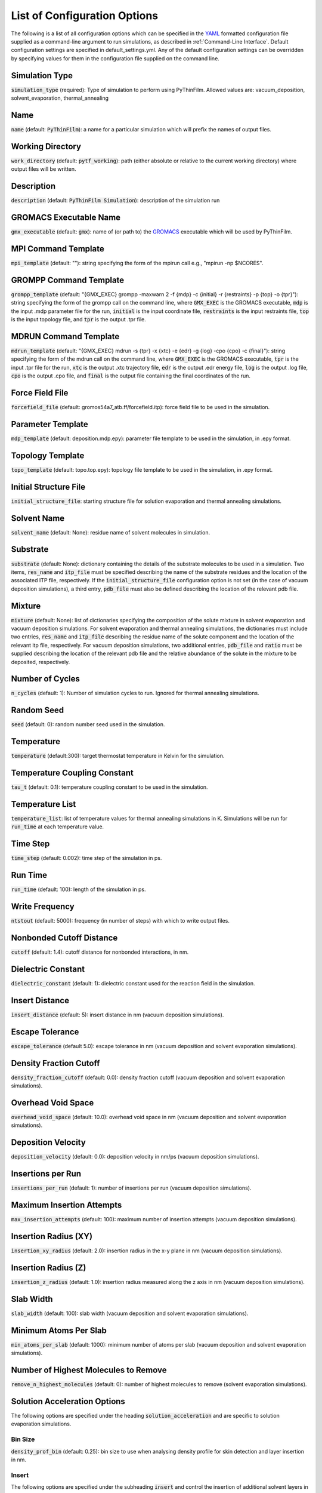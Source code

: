 .. _Configuration Options:
List of Configuration Options
=============================

The following is a list of all configuration options which can be specified in the `YAML <https://www.yaml.org/>`_ formatted configuration file supplied as a command-line argument to run simulations, as described in :ref:`Command-Line Interface`.  Default configuration settings are specified in default_settings.yml.  Any of the default configuration settings can be overridden by specifying values for them in the configuration file supplied on the command line.

Simulation Type
---------------

:code:`simulation_type` (required): Type of simulation to perform using PyThinFilm.  Allowed values are: vacuum_deposition, solvent_evaporation, thermal_annealing

Name
----

:code:`name` (default: :code:`PyThinFilm`): a name for a particular simulation which will prefix the names of output files.  

Working Directory
-----------------

:code:`work_directory` (default: :code:`pytf_working`): path (either absolute or relative to the current working directory) where output files will be written. 

Description
-----------------------

:code:`description` (default: :code:`PyThinFilm Simulation`): description of the simulation run

GROMACS Executable Name
-----------------------

:code:`gmx_executable` (default: :code:`gmx`): name of (or path to) the `GROMACS <https://www.gromacs.org/>`_ executable which will be used by PyThinFilm.

MPI Command Template
--------------------

:code:`mpi_template` (default: ""): string specifying the form of the mpirun call e.g., "mpirun -np $NCORES".

GROMPP Command Template
-----------------------

:code:`grompp_template` (default: "{GMX_EXEC} grompp -maxwarn 2 -f {mdp} -c {initial} -r {restraints} -p {top} -o {tpr}"): string specifying the form of the grompp call on the command line, where :code:`GMX_EXEC` is the GROMACS executable, :code:`mdp` is the input .mdp parameter file for the run, :code:`initial` is the input coordinate file, :code:`restraints` is the input restraints file, :code:`top` is the input topology file, and :code:`tpr` is the output .tpr file.

MDRUN Command Template
----------------------

:code:`mdrun_template` (default: "{GMX_EXEC} mdrun -s {tpr} -x {xtc} -e {edr} -g {log} -cpo {cpo} -c {final}"): string specifying the form of the mdrun call on the command line, where :code:`GMX_EXEC` is the GROMACS executable, :code:`tpr` is the input .tpr file for the run, :code:`xtc` is the output .xtc trajectory file, :code:`edr` is the output .edr energy file, :code:`log` is the output .log file, :code:`cpo` is the output .cpo file, and :code:`final` is the output file containing the final coordinates of the run.  

Force Field File
----------------

:code:`forcefield_file` (default: gromos54a7_atb.ff/forcefield.itp): force field file to be used in the simulation.

Parameter Template
------------

:code:`mdp_template` (default: deposition.mdp.epy): parameter file template to be used in the simulation, in .epy format.

Topology Template
-----------------

:code:`topo_template` (default: topo.top.epy): topology file template to be used in the simulation, in .epy format. 

Initial Structure File
-----------------------

:code:`initial_structure_file`: starting structure file for solution evaporation and thermal annealing simulations.

Solvent Name
------------

:code:`solvent_name` (default: None): residue name of solvent molecules in simulation.

Substrate
---------

:code:`substrate` (default: None): dictionary containing the details of the substrate molecules to be used in a simulation.  Two items, :code:`res_name` and :code:`itp_file` must be specified describing the name of the substrate residues and the location of the associated ITP file, respectively.  If the :code:`initial_structure_file` configuration option is not set (in the case of vacuum deposition simulations), a third entry, :code:`pdb_file` must also be defined describing the location of the relevant pdb file.

Mixture
-------

:code:`mixture` (default: None): list of dictionaries specifying the composition of the solute mixture in solvent evaporation and vacuum deposition simulations.  For solvent evaporation and thermal annealing simulations, the dictionaries must include two entries, :code:`res_name` and :code:`itp_file` describing the residue name of the solute component and the location of the relevant itp file, respectively.  For vacuum deposition simulations, two additional entries, :code:`pdb_file` and :code:`ratio` must be supplied describing the location of the relevant pdb file and the relative abundance of the solute in the mixture to be deposited, respectively.

Number of Cycles
-----------

:code:`n_cycles` (default: 1): Number of simulation cycles to run. Ignored for thermal annealing simulations.   

Random Seed
-----------

:code:`seed` (default: 0): random number seed used in the simulation.

Temperature
-----------

:code:`temperature` (default:300): target thermostat temperature in Kelvin for the simulation.

Temperature Coupling Constant
------------------------------

:code:`tau_t` (default: 0.1): temperature coupling constant to be used in the simulation.

Temperature List
-----------------

:code:`temperature_list`: list of temperature values for thermal annealing simulations in K.  Simulations will be run for :code:`run_time` at each temperature value.

Time Step
---------

:code:`time_step` (default: 0.002): time step of the simulation in ps.

Run Time
--------

:code:`run_time` (default: 100): length of the simulation in ps.

Write Frequency
---------------

:code:`ntstout` (default: 5000): frequency (in number of steps) with which to write output files.  

Nonbonded Cutoff Distance
-------------------------

:code:`cutoff` (default: 1.4): cutoff distance for nonbonded interactions, in nm.

Dielectric Constant
---------------------

:code:`dielectric_constant` (default: 1): dielectric constant used for the reaction field in the simulation.

Insert Distance
---------------

:code:`insert_distance` (default: 5): insert distance in nm  (vacuum deposition simulations).

Escape Tolerance
----------------

:code:`escape_tolerance` (default 5.0): escape tolerance in nm (vacuum deposition and solvent evaporation simulations). 

Density Fraction Cutoff
--------------------
:code:`density_fraction_cutoff` (default: 0.0): density fraction cutoff (vacuum deposition and solvent evaporation simulations).

Overhead Void Space
----------------
:code:`overhead_void_space` (default: 10.0): overhead void space in nm (vacuum deposition and solvent evaporation simulations).

Deposition Velocity
------------------

:code:`deposition_velocity` (default: 0.0): deposition velocity in nm/ps (vacuum deposition simulations).

Insertions per Run
-------------------

:code:`insertions_per_run` (default: 1): number of insertions per run (vacuum deposition simulations).

Maximum Insertion Attempts
--------------------------

:code:`max_insertion_attempts` (default: 100): maximum number of insertion attempts (vacuum deposition simulations).


Insertion Radius (XY)
----------------------

:code:`insertion_xy_radius` (default: 2.0): insertion radius in the x-y plane in nm (vacuum deposition simulations).

Insertion Radius (Z)
--------------------

:code:`insertion_z_radius` (default: 1.0): insertion radius measured along the z axis in nm (vacuum deposition simulations).


Slab Width
----------

:code:`slab_width` (default: 100): slab width (vacuum deposition and solvent evaporation simulations).

Minimum Atoms Per Slab
----------------------

:code:`min_atoms_per_slab` (default: 1000): minimum number of atoms per slab (vacuum deposition and solvent evaporation simulations).


Number of Highest Molecules to Remove
-------------------------------------

:code:`remove_n_highest_molecules` (default: 0): number of highest molecules to remove (solvent evaporation simulations). 

Solution Acceleration Options
-----------------------------

The following options are specified under the heading :code:`solution_acceleration` and are specific to solution evaporation simulations.

Bin Size
~~~~~~~~

:code:`density_prof_bin` (default: 0.25): bin size to use when analysing density profile for skin detection and layer insertion in nm.


Insert
~~~~~~

The following options are specified under the subheading :code:`insert` and control the insertion of additional solvent layers in solvent evaporation simulations.

:code:`enabled` (default: False): controls whether additional solution layers are inserted. All other options in this category are ignored if this value is set to False.

:code:`use_self` (default: True): controls whether own geometry (between input_min_z and input_max_z) is used to find new layers.

:code:`input_gro_file` (default: ~): system to source inserted layer from.

:code:`insert_min_z` (default: 45): minimum z value of the point at which to split the main system in nm.  The point should generally be just above the substrate in a region where the structure is close to that of the bulk solution.

:code:`insert_max_z` (default: 45): maximum z value of the point at which to split the main system in nm.  Should generally be below the bottom of the skin density tail.

:code:`min_skin_height` (default: 70): insertion will be performed if the bottom of the skin is below this height in nm.

:code:`source_min_z` (default: 45): the point above which molecules are valid targets to be copied into the main system as an extra layer of solution in nm.

:code:`source_max_z` (default: 60): the point below which molecules are valid targets to be copied into the main system as an extra layer of solution in nm.

:code:`max_skin_thickness` (default: 20): insertion will only be performed if the thickness of the layer in nm is below this value.

:code:`insert_thickness:` (default: 10): thickness of inserted layer in nm. appropriate values will depend on the size of the molecules in the system, with larger molecules requiring thicker layers.  Lower values will help improve simulation speed.

:code:`thickness_tol` (default: 0.2): fractional tolerance for insert thickness.

:code:`consecutive_bins` (default: 8): number of consecutive bins which must be detected to determine the presence of a skin.  Fewer consecutive bins allows detection of a thinner skin, but makes that detection less reliable. Since reliability is important for
                            # layer insertion to avoid inserting too early,
                            # more bins are generally better here so long as
                            # they don't exceed the skin thickness.

:code:`skin_density_thresh` (default: 10): solute concentration above which :code:`consecutive_bins` bins in a row will be used to detect the bottom of the skin in units of atoms per cubic nm. This is dependent on the concentration of the solute in the bulk region and the density of the dried film.

:code:`max_solute_density` (default: 15): maximum density of solute atoms in a slab that could be selected for splitting the system in atoms per cubic nm. Two consecutive slabs below this density are searched for, and the plane between them is where the split occurs. Molecules that cross the plane are deleted, so this number can be used to avoid deleting too many solute molecules.


:code:`strategy` (default: weighted): strategy to use when choosing a solvent layer to insert.  Options are: 'best':     Choose the layer with a height closest to insert_thickness. 'weighted': Randomly choose a layer with a higher weighting for those that are closer in height to insert_thickness.  'random':   Randomly choose a layer with equal weighting.

:code:`extra space` (default: 0.15): void space to leave between existing and inserted layer in nm. This value should be large enough to account for ~max. van der Waals radius.

:code:`exit_on_failure` (default: False): set this value to true to abort mdrun and exit if insertion fails.

Solvent Deletion
~~~~~~

The following options are specified under the subheading :code:`solvent_delete` and control the deletion of non-evaporated solvent in solvent evaporation simulations.

:code:`enabled` (default: False): toggles non-evaporated solvent deletion on or off.  If set to False, all other solvent deletion configuration settings are ignored.  

:code:`density_thresh` (default: 20): solute concentration in atoms per cubic nm above which :code:`consecutive_bins` bins in a row will be used to  (e.g. may want a slightly larger value to remove solvent from the lower portion of the region with a solute density gradient, or a much larger value later in the simulation to help remove the last solvent molecules)

:code:`consecutive_bins` (default: 4): fewer consecutive bins allows :code:`density_thresh`` to be detected with a thinner skin, but makes detection less reliable.

:code:`slab_height` (default: 20) height of slab in nm. This will depend on :code:`density_thresh`, and should be chosen so that solvent molecules are removed from the section of the upper section of the solute density gradient below the skin.

:code:`slab_lower_limit` (default: 5): minimum z value in nm below which solvent molecules should not be deleted. If the bottom of the slab for deletion is below this point, it will be truncated, and the number of deleted molecules will be adjusted to maintain an equivalent density of deleted molecules.  

:code:`number` (default: 10): number of solvent molecules to delete.  Appropriate values are related to the size of the solvent molecule, :code:`slab_height`, and the x-y dimensions of the system.  

:code:`min_separation` (default: 5): minimum distance between solvent molecules selected for deletion.  This is intended to prevent nearby solvent molecules from being deleted at the same time as each other.

:code:`exit_on_impossible` (default: True): if true, aborts mdrum and exits if no candidates for deletion are available.